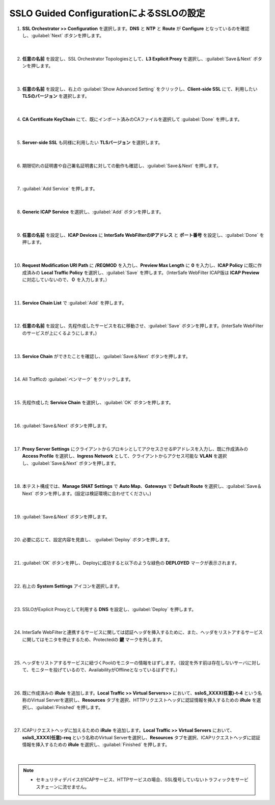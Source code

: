 SSLO Guided ConfigurationによるSSLOの設定
================================================

#. **SSL Orchestrator >> Configuration** を選択します。**DNS** と **NTP** と **Route** が **Configure** となっているのを確認し、:guilabel:`Next` ボタンを押します。

    .. image:: images/mod10-1.png
    |  
#. **任意の名前** を設定し、SSL Orchestrator Topologiesとして、**L3 Explicit Proxy** を選択し、:guilabel:`Save＆Next` ボタンを押します。

    .. image:: images/mod10-2.png
    |  
#. **任意の名前** を設定し、右上の :guilabel:`Show Advanced Setting` をクリックし、**Client-side SSL** にて、利用したい **TLSのバージョン** を選択します。

    .. image:: images/mod10-3.png
    |  
#. **CA Certificate KeyChain** にて、既にインポート済みのCAファイルを選択して :guilabel:`Done` を押します。

    .. image:: images/mod10-4.png
    |  
#. **Server-side SSL** も同様に利用したい **TLSバージョン** を選択します。

    .. image:: images/mod10-5.png
    |  
#. 期限切れの証明書や自己署名証明書に対しての動作も確認し、:guilabel:`Save＆Next` を押します。

    .. image:: images/mod10-6.png
    |  
#. :guilabel:`Add Service` を押します。

    .. image:: images/mod10-7.png
    |  
#. **Generic ICAP Service** を選択し、:guilabel:`Add` ボタンを押します。

    .. image:: images/mod10-8.png
    |  
#. **任意の名前** を設定し、**ICAP Devices** に **InterSafe WebFilterのIPアドレス** と **ポート番号** を設定し、:guilabel:`Done` を押します。

    .. image:: images/mod10-9.png
    |  
#. **Request Modification URI Path** に **/REQMOD** を入力し、**Preview Max Length** に **0** を入力し、**ICAP Policy** に既に作成済みの **Local Traffic Policy** を選択し、:guilabel:`Save` を押します。（InterSafe WebFilter ICAP版は **ICAP Preview** に対応していないので、**０** を入力します。）

    .. image:: images/mod10-10.png
    |  
#. **Service Chain List** で :guilabel:`Add` を押します。

    .. image:: images/mod10-16.png
    |  
#. **任意の名前** を設定し、先程作成したサービスを右に移動させ、:guilabel:`Save` ボタンを押します。(InterSafe WebFilterのサービスが上にくるようにします。)

    .. image:: images/mod10-17.png
    |  
#. **Service Chain** ができたことを確認し、:guilabel:`Save＆Next` ボタンを押します。

    .. image:: images/mod10-18.png
    |  
#. All Trafficの :guilabel:`ペンマーク` をクリックします。

    .. image:: images/mod10-19.png
    |  
#. 先程作成した **Service Chain** を選択し、:guilabel:`OK` ボタンを押します。

    .. image:: images/mod10-20.png
    |  
#. :guilabel:`Save＆Next` ボタンを押します。

    .. image:: images/mod10-21.png
    |  
#. **Proxy Server Settings** にクライアントからプロキシとしてアクセスさせるIPアドレスを入力し、既に作成済みの **Access Profile** を選択し、**Ingress Network** として、クライアントからアクセス可能な **VLAN** を選択し、:guilabel:`Save＆Next` ボタンを押します。

    .. image:: images/mod10-22.png
    |  
#. 本テスト構成では、**Manage SNAT Settings** で **Auto Map**、**Gateways** で **Default Route** を選択し、:guilabel:`Save＆Next` ボタンを押します。(設定は検証環境に合わせてください。)

    .. image:: images/mod10-23.png
    |  
#. :guilabel:`Save＆Next` ボタンを押します。

    .. image:: images/mod10-24.png
    |  
#. 必要に応じて、設定内容を見直し、 :guilabel:`Deploy` ボタンを押します。

    .. image:: images/mod10-25.png
    |  
#. :guilabel:`OK` ボタンを押し、Deployに成功すると以下のような緑色の **DEPLOYED** マークが表示されます。

    .. image:: images/mod10-26.png
    |  
#. 右上の **System Settings** アイコンを選択します。

    .. image:: images/mod10-27.png
    |  
#. SSLOがExplicit Proxyとして利用する **DNS** を設定し、:guilabel:`Deploy` を押します。

    .. image:: images/mod10-28.png
    |  
#. InterSafe WebFilterと連携するサービスに関しては認証ヘッダを挿入するために、また、ヘッダをリストアするサービスに関してはモニタを停止するため、Protectedの **鍵** マークを外します。

    .. image:: images/mod10-29.png
    |  
#. ヘッダをリストアするサービスに紐づくPoolのモニターの情報をはずします。（設定を外す前は存在しないサーバに対して、モニターを投げているので、AvailabilityがOfflineとなっているはずです。）

    .. image:: images/mod10-30.png
    | 
#. 既に作成済みの **iRule** を追加します。**Local Traffic >> Virtual Servers>>** において、**ssloS_XXXX(任意)-t-4** という名称のVirtual Serverを選択し、**Resources** タブを選択、HTTPリクエストヘッダに認証情報を挿入するための **iRule** を選択し、:guilabel:`Finished` を押します。 

    .. image:: images/mod10-31.png
    |  
#. ICAPリクエストヘッダに加えるための **iRule** を追加します。**Local Traffic >> Virtual Servers** において、**ssloS_XXXX(任意)-req** という名称のVirtual Serverを選択し、**Resources** タブを選択、ICAPリクエストヘッダに認証情報を挿入するための **iRule** を選択し、:guilabel:`Finished` を押します。

    .. image:: images/mod10-32.png
    |  
    
.. note::
    - セキュリティデバイスがICAPサービス、HTTPサービスの場合、SSL復号していないトラフィックをサービスチェーンに流せません。